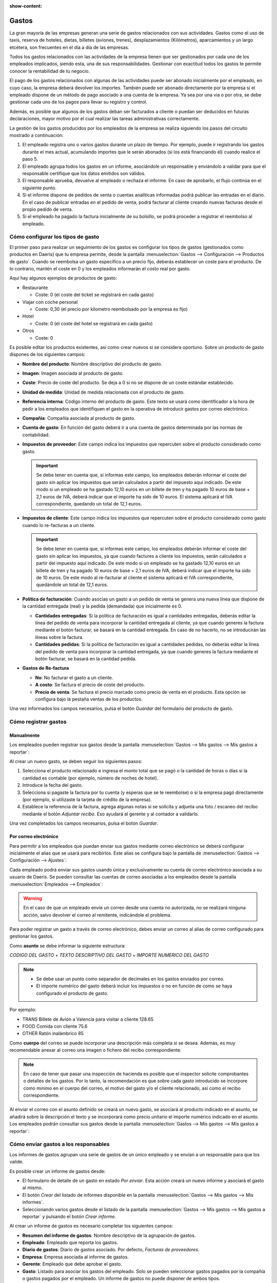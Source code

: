 :show-content:

======
Gastos
======

La gran mayoría de las empresas generan una serie de gastos relacionados con sus actividades. Gastos como el uso de taxis,
reserva de hoteles, dietas, billetes (aviones, trenes), desplazamientos (Kilómetros), aparcamientos y un largo etcétera,
son frecuentes en el día a día de las empresas.

Todos los gastos relacionados con las actividades de la empresa tienen que ser gestionados por cada uno de los empleados
implicados, siendo esta, una de sus responsabilidades. Gestionar con exactitud todos los gastos te permite conocer la
rentabilidad de tu negocio.

El pago de los gastos relacionados con algunas de las actividades puede ser abonado inicialmente por el empleado, en cuyo
caso, la empresa deberá devolver los importes. También puede ser abonado directamente por la empresa si el empleado dispone
de un método de pago asociado a una cuenta de la empresa. Ya sea por una via o por otra, se debe gestionar cada uno de los
pagos para llevar su registro y control.

Además, es posible que algunos de los gastos deban ser facturados a cliente o puedan ser deducidos en futuras declaraciones,
mayor motivo por el cual realizar las tareas administrativas correctamente.

La gestión de los gastos producidos por los empleados de la empresa se realiza siguiendo los pasos del circuito mostrado a
continuación:

#. El empleado registra uno o varios gastos durante un plazo de tiempo. Por ejemplo, puede ir registrando los gastos
   durante el mes actual, acumulando importes que le serán abonados (si los está financiando él) cuando realice el paso 5.

#. El empleado agrupa todos los gastos en un informe, asociándole un responsable y enviándolo a validar para que el
   responsable certifique que los datos emitidos son válidos.

#. El responsable aprueba, devuelve al empleado o rechaza el informe. En caso de aprobarlo, el flujo continúa en el
   siguiente punto.

#. Si el informe dispone de pedidos de venta o cuentas analíticas informadas podrá publicar las entradas en el diario.
   En el caso de publicar entradas en el pedido de venta, podrá facturar al cliente creando nuevas facturas desde el
   propio pedido de venta.

#. Si el empleado ha pagado la factura inicialmente de su bolsillo, se podrá proceder a registrar el reembolso al empleado.

.. youtube:: lUpbMD4y2yA
    :align: right
    :width: 700
    :height: 394

.. _finanzas/gastos/tipos_gasto:

Cómo configurar los tipos de gasto
==================================

El primer paso para realizar un seguimiento de los gastos es configurar los tipos de gastos (gestionados como productos
en Daeris) que tu empresa permite, desde la pantalla :menuselection:`Gastos --> Configuración --> Productos de gasto`.
Cuando se reembolsa un gasto específico a un precio fijo, deberás establecer un coste para el producto. De lo contrario,
mantén el coste en 0 y los empleados informarán el costo real por gasto.

.. image:: gastos/productos-gasto.png
   :align: center
   :alt: Productos de gasto

Aquí hay algunos ejemplos de productos de gasto:

-  Restaurante

   -  Coste: 0 (el coste del ticket se registrará en cada gasto)

-  Viajar con coche personal

   -  Coste: 0,30 (el precio por kilometro reembolsado por la empresa es fijo)

-  Hotel

   -  Coste: 0 (el coste del hotel se registrará en cada gasto)

-  Otros

   -  Coste: 0

Es posible editar los productos existentes, así como crear nuevos si se considera oportuno. Sobre un producto de gasto
dispones de los siguientes campos:

-  **Nombre del producto**: Nombre descriptivo del producto de gasto.

-  **Imagen**: Imagen asociada al producto de gasto.

-  **Coste**: Precio de coste del producto. Se deja a 0 si no se dispone de un coste estándar establecido.

-  **Unidad de medida**: Unidad de medida relacionada con el producto de gasto.

-  **Referencia interna**: Código interno del producto de gasto. Este texto se usará como identificador a la hora de
   pedir a los empleados que identifiquen el gasto en la operativa de introducir gastos por correo electrónico.

-  **Compañía**: Compañía asociada al producto de gasto.

-  **Cuenta de gasto**: En función del gasto deberá ir a una cuenta de gastos determinada por las normas de contabilidad.

-  **Impuestos de proveedor**: Este campo indica los impuestos que repercuten sobre el producto considerado como gasto.

   .. important::
      Se debe tener en cuenta que, si informas este campo, los empleados deberán informar el coste del gasto sin aplicar
      los impuestos que serán calculados a partir del impuesto aquí indicado. De este modo si un empleado se ha gastado
      12,10 euros en un billete de tren y ha pagado 10 euros de base + 2,1 euros de IVA, deberá indicar que el importe
      ha sido de 10 euros. El sistema aplicará el IVA correspondiente, quedando un total de 12,1 euros.

-  **Impuestos de cliente**: Este campo indica los impuestos que repercuten sobre el producto considerado como gasto
   cuando lo re-facturas a un cliente.

   .. important::
      Se debe tener en cuenta que, si informas este campo, los empleados deberán informar el coste del gasto sin aplicar
      los impuestos, ya que cuando factures a cliente los impuestos, serán calculados a partir del impuesto aquí indicado.
      De este modo si un empleado se ha gastado 12,10 euros en un billete de tren y ha pagado 10 euros de base + 2,1
      euros de IVA, deberá indicar que el importe ha sido de 10 euros. De este modo al re-facturar al cliente el sistema
      aplicará el IVA correspondiente, quedándole un total de 12,1 euros.

-  **Política de facturación**: Cuando asocias un gasto a un pedido de venta se genera una nueva línea que dispone de la
   cantidad entregada (real) y la pedida (demandada) que inicialmente es 0.

   -  **Cantidades entregadas**: Si la política de facturación es igual a cantidades entregadas, deberás editar la línea
      del pedido de venta para incorporar la cantidad entregada al cliente, ya que cuando generes la factura mediante el
      botón facturar, se basará en la cantidad entregada. En caso de no hacerlo, no se introducirán las líneas sobre la factura.

   -  **Cantidades pedidas**: Si la política de facturación es igual a cantidades pedidas, no deberás editar la línea del
      pedido de venta para incorporar la cantidad entregada, ya que cuando generes la factura mediante el botón facturar,
      se basará en la cantidad pedida.

-  **Gastos de Re-factura**

   -  **No**: No facturar el gasto a un cliente.

   -  **A costo**: Se factura el precio de coste del producto.

   -  **Precio de venta**: Se factura el precio marcado como precio de venta en el producto. Esta opción se configura
      bajo la pestaña ventas de los productos.

.. image:: gastos/detalle-productos-gasto.png
   :align: center
   :alt: Detalle de los productos de gasto

Una vez informados los campos necesarios, pulsa el botón *Guardar* del formulario del producto de gasto.

Cómo registrar gastos
=====================

Manualmente
-----------

Los empleados pueden registrar sus gastos desde la pantalla :menuselection:`Gastos --> Mis gastos --> Mis gastos a reportar`:

.. image:: gastos/listado-mis-gastos-a-reportar.png
   :align: center
   :alt: Mis gastos a reportar

Al crear un nuevo gasto, se deben seguir los siguientes pasos:

.. image:: gastos/mis-gastos-a-reportar.png
   :align: center
   :alt: Mis gastos a reportar

#. Selecciona el producto relacionado e ingresa el monto total que se pagó o la cantidad de horas o días si la cantidad
   es contable (por ejemplo, número de noches de hotel).

#. Introduce la fecha del gasto.

#. Selecciona si pagaste la factura por tu cuenta (y esperas que se te reembolse) o si la empresa pagó directamente (por
   ejemplo, si utilizaste la tarjeta de crédito de la empresa).

#. Establece la referencia de la factura, agrega algunas notas si se solicita y adjunta una foto / escaneo del recibo
   mediante el botón *Adjuntar recibo*. Eso ayudará al gerente y al contador a validarlo.

.. image:: gastos/adjuntar-recibo.png
   :align: center
   :alt: Adjuntar recibo en un gasto

Una vez completados los campos necesarios, pulsa el botón *Guardar*.

.. _finanzas/gastos/registrar_gastos_correo:

Por correo electrónico
----------------------

.. seealso::
   * :doc:`../varios/correo_electronico/recibir_correos`

Para permitir a los empleados que puedan enviar sus gastos mediante correo electrónico se deberá configurar inicialmente
el alias que se usará para recibirlos. Este alias se configura bajo la pantalla de :menuselection:`Gastos --> Configuración --> Ajustes`:

.. image:: gastos/alias-gastos.png
   :align: center
   :alt: Alias de correo electrónico de gastos

Cada empleado podrá enviar sus gastos usando única y exclusivamente su cuenta de correo electrónico asociada a su usuario
de Daeris. Se pueden consultar las cuentas de correo asociadas a los empleados desde la pantalla :menuselection:`Empleados --> Empleados`:

.. image:: gastos/correos-empleados.png
   :align: center
   :alt: Correos electrónicos de los empleados

.. warning::
   En el caso de que un empleado envíe un correo desde una cuenta no autorizada, no se realizará ninguna acción, salvo
   devolver el correo al remitente, indicándole el problema.

Para poder registrar un gasto a través de correo electrónico, debes enviar un correo al alias de correo configurado para
gestionar los gastos.

Como **asunto** se debe informar la siguiente estructura:

`CODIGO DEL GASTO` + `TEXTO DESCRIPTIVO DEL GASTO` + `IMPORTE NUMERICO DEL GASTO`

.. note::
   * Se debe usar un punto como separador de decimales en los gastos enviados por correo.
   * El importe numérico del gasto deberá incluir los impuestos o no en función de como se haya configurado el producto de gasto.

Por ejemplo:

-  TRANS Billete de Avión a Valencia para visitar a cliente 128.65

-  FOOD Comida con cliente 75.6

-  OTHER Ratón inalámbrico 85

Como **cuerpo** del correo se puede incorporar una descripción más completa si se desea. Además, es muy recomendable anexar
al correo una imagen o fichero del recibo correspondiente.

.. note::
   En caso de tener que pasar una inspección de hacienda es posible que el inspector solicite comprobantes o detalles de
   los gastos. Por lo tanto, la recomendación es que sobre cada gasto introducido se incorpore como mínimo en el cuerpo
   del correo, el motivo del gasto y/o el cliente relacionado, así como el recibo correspondiente.

Al enviar el correo con el asunto definido se creará un nuevo gasto, se asociará al producto indicado en el asunto, se
añadirá sobre la descripción el texto y se incorporará como precio unitario el importe numérico indicado en el asunto.
Los empleados podrán consultar sus gastos desde la pantalla :menuselection:`Gastos --> Mis gastos --> Mis gastos a reportar`:

.. image:: gastos/listado-mis-gastos-a-reportar.png
   :align: center
   :alt: Mis gastos a reportar

Cómo enviar gastos a los responsables
=====================================

Los informes de gastos agrupan una serie de gastos de un único empleado y se envían a un responsable para que los valide.

Es posible crear un informe de gastos desde:

-  El formulario de detalle de un gasto en estado *Por enviar*. Esta acción creará un nuevo informe y asociará el gasto
   al mismo.

-  El botón *Crear* del listado de informes disponible en la pantalla :menuselection:`Gastos --> Mis gastos --> Mis informes`.

-  Seleccionando varios gastos desde el listado de la pantalla :menuselection:`Gastos --> Mis gastos --> Mis gastos a reportar`
   y pulsando el botón *Crear informe*.

Al crear un informe de gastos es necesario completar los siguientes campos:

-  **Resumen del informe de gastos**: Nombre descriptivo de la agrupación de gastos.

-  **Empleado**: Empleado que reporta los gastos.

-  **Diario de gastos**: Diario de gastos asociado. Por defecto, *Facturas de proveedores*.

-  **Empresa**: Empresa asociada al informe de gastos.

-  **Gerente**: Empleado que debe aprobar el gasto.

-  **Gasto**: Listado para asociar los gastos del empleado. Solo se pueden seleccionar gastos pagados por la compañía o
   gastos pagados por el empleado. Un informe de gastos no puede disponer de ambos tipos.

.. image:: gastos/detalle-informe-gastos.png
   :align: center
   :alt: Detalle de un informe de gastos

Una vez completado el formulario, puedes enviarlo al responsable para que lo valide mediante el botón *Enviar al gerente*:

.. image:: gastos/enviar-informe-gerente.png
   :align: center
   :alt: Enviar informe de gastos al gerente

Todos los informes de gastos enviados se pueden encontrar en :menuselection:`Gastos --> Mis gastos --> Mis informes`:

.. image:: gastos/mis-informes-gastos.png
   :align: center
   :alt: Mis informes de gastos

Cómo aprobar gastos
===================

Los gerentes de recursos humanos y de equipo obtienen una descripción general de todos los informes de gastos para
validar desde la pantalla :menuselection:`Gastos --> Informes de gastos --> Informes por aprobar`:

.. image:: gastos/informes-por-aprobar.png
   :align: center
   :alt: Informes de gastos por aprobar

Los gerentes pueden revisar informes de gastos, aprobarlos o rechazarlos, así como dar retroalimentación gracias a la
herramienta de comunicación integrada:

.. image:: gastos/chatter-informes-por-aprobar.png
   :align: center
   :alt: Chatter de informes de gastos por aprobar

Si el responsable rechaza el informe de gastos mediante el botón *Rechazar*, se rechazarán todos los gastos asociados
al informe, con lo que esta opción solo debería realizarla si realmente no quiere que ninguno de los gastos incluidos
sea abonado.

.. image:: gastos/rechazar-informes-por-aprobar.png
   :align: center
   :alt: Rechazar informes de gastos por aprobar

Si el responsable necesita que el empleado modifique algún gasto deberá pulsar el botón *Restablecer a borrador* e
indicar mediante el apartado de conversaciones, los motivos de la devolución:

.. image:: gastos/borrador-informes-por-aprobar.png
   :align: center
   :alt: Restablecer a borrador informes de gastos por aprobar

Si el responsable quiere aprobar el gasto, deberá pulsar el botón *Aprobar*:

.. image:: gastos/aprobar-informes-por-aprobar.png
   :align: center
   :alt: Aprobar informes de gastos

Cómo contabilizar gastos en contabilidad
========================================

Una vez que los gerentes aprueban los informes de gastos, el departamento de contabilidad navega a la pantalla
:menuselection:`Gastos --> Informes de gastos --> Informes por contabilizar` para consultar cuentas, productos e impuestos.
Pueden hacer clic en *Validar asientos de diario* para publicar entradas de diario relacionadas en sus libros:

.. image:: gastos/validar-asientos-informes-gastos.png
   :align: center
   :alt: Validar asientos de diario de los informes de gastos

.. note::
   Para poder contabilizar un gasto, el empleado debe tener registrada una dirección privada.

Cómo reembolsar a los empleados
===============================

Puedes ver todos los informes de gastos para reembolsar en la pantalla :menuselection:`Gastos --> Informes de gastos --> Informes por pagar`.
Para registrar el pago, haz clic en *Registrar pago*:

.. image:: gastos/registrar-pago-informes-gastos.png
   :align: center
   :alt: Registrar pago en los informes de gastos

Al pulsar el botón *Registrar pago*, se mostrará un desplegable con la cantidad a pagar, y se podrá seleccionar el
método de pago:

.. image:: gastos/registrar-pago-informes-gastos-2.png
   :align: center
   :alt: Registrar pago en los informes de gastos (2)

Una vez completados los campos necesarios, se deberá pulsar el botón *Crear pago*. A partir de ese momento, el informe
de gastos quedará en estado pagado o en proceso de pago:

.. image:: gastos/registrar-pago-informes-gastos-3.png
   :align: center
   :alt: Registrar pago en los informes de gastos (3)

.. _finanzas/gastos/facturar_gastos:

Cómo volver a facturar gastos a tus clientes
============================================

Si realizas un seguimiento de los gastos de los proyectos de los clientes, puedes cargarlos automáticamente a tus clientes.

Configurar
----------

Navega a la pantalla :menuselection:`Gastos --> Configuración --> Productos de gasto` y configura el método de facturación
en todos los tipos de gastos:

-  **Política de facturación**: Cuando asocias un gasto a un pedido de venta se genera una nueva línea que dispone de la
   cantidad entregada (real) y la pedida (demandada) que inicialmente es 0.

   -  **Cantidades entregadas**: Si la política de facturación es igual a cantidades entregadas, deberás editar la línea
      del pedido de venta para incorporar la cantidad entregada al cliente, ya que cuando generes la factura mediante el
      botón facturar, se basará en la cantidad entregada. En caso de no hacerlo, no se introducirán las líneas sobre la factura.

   -  **Cantidades pedidas**: Si la política de facturación es igual a cantidades pedidas, no deberás editar la línea del
      pedido de venta para incorporar la cantidad entregada, ya que cuando generes la factura mediante el botón facturar,
      se basará en la cantidad pedida.

-  **Gastos de Re-factura**

   -  **No**: No facturar el gasto a un cliente.

   -  **A costo**: Se factura el precio de coste del producto.

   -  **Precio de venta**: Se factura el precio marcado como precio de venta en el producto. Esta opción se configura
      bajo la pestaña ventas de los productos.

.. image:: gastos/detalle-productos-gasto-refacturacion.png
   :align: center
   :alt: Detalle de los productos de gasto

Crear un pedido
---------------

Como vendedor, crea y confirma un pedido de venta para los servicios prestados a tu cliente. Si no incluyes ningún gasto
en el pedido, se agregará automáticamente una vez que el contador lo publique.

Vincula el gasto al pedido de venta:

.. image:: gastos/gasto-pedido-venta.png
   :align: center
   :alt: Gasto vinculado a un pedido de venta

Presentar, validar y contabilizar gastos
----------------------------------------

Como gerente, asegúrate de que el pedido de venta esté configurado en cada línea de gastos al aprobar los informes de
gastos. Haz clic en la línea para agregar uno si falta:

.. image:: gastos/informe-gasto-pedido-venta.png
   :align: center
   :alt: Informe de gastos vinculado a un pedido de venta

Como contador, publica las entradas de diario.

Facturar gastos
---------------

Ahora puedes facturar el pedido. Aparece en la pantalla :menuselection:`Ventas --> A facturar --> Pedidos a facturar`.
Los gastos se han agregado automáticamente en las líneas de pedido. Dichos artículos se muestran en azul (es decir, para
facturar):

.. image:: gastos/pedido-venta-por-facturar.png
   :align: center
   :alt: Pedido de venta por facturar con gastos incluidos en el mismo